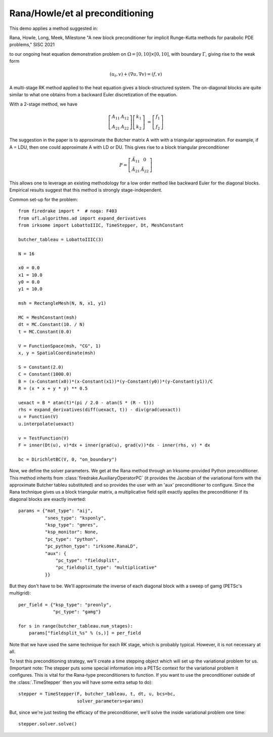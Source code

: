 
Rana/Howle/et al preconditioning
====================================================

This demo applies a method suggested in:

Rana, Howle, Long, Meek, Milestone "A new block preconditioner for implicit Runge-Kutta methods for parabolic PDE problems," SISC 2021

to our ongoing heat equation demonstration problem on :math:`\Omega = [0,10]
\times [0,10]`, with boundary :math:`\Gamma`, giving rise to the weak form

.. math::

   (u_t, v) + (\nabla u, \nabla v) = (f, v)

A multi-stage RK method applied to the heat equation gives a
block-structured system.  The on-diagonal blocks are quite similar to
what one obtains from a backward Euler discretization of the equation.

With a 2-stage method, we have

.. math::

   \left[ \begin{array}{cc} A_{11} & A_{12} \\ A_{21} & A_{22} \end{array} \right]
   \left[ \begin{array}{c} k_1 \\ k_2 \end{array} \right]
   &= \left[ \begin{array}{c} f_1 \\ f_2 \end{array} \right]

The suggestion in the paper is to approximate the Butcher matrix A with
with a triangular approximation.  For example, if A = LDU, then one could approximate A with LD or DU.  This gives rise to a block triangular preconditioner

.. math::

  P = \left[ \begin{array}{cc} \tilde{A}_{11} & 0 \\ \tilde{A}_{21} & \tilde{A}_{22} \end{array} \right]


This allows one to leverage an existing methodology for a low order
method like backward Euler for the diagonal blocks.  Empirical results
suggest that this method is strongly stage-independent.

Common set-up for the problem::

  from firedrake import *  # noqa: F403
  from ufl.algorithms.ad import expand_derivatives
  from irksome import LobattoIIIC, TimeStepper, Dt, MeshConstant

  butcher_tableau = LobattoIIIC(3)

  N = 16

  x0 = 0.0
  x1 = 10.0
  y0 = 0.0
  y1 = 10.0

  msh = RectangleMesh(N, N, x1, y1)

  MC = MeshConstant(msh)
  dt = MC.Constant(10. / N)
  t = MC.Constant(0.0)

  V = FunctionSpace(msh, "CG", 1)
  x, y = SpatialCoordinate(msh)

  S = Constant(2.0)
  C = Constant(1000.0)
  B = (x-Constant(x0))*(x-Constant(x1))*(y-Constant(y0))*(y-Constant(y1))/C
  R = (x * x + y * y) ** 0.5

  uexact = B * atan(t)*(pi / 2.0 - atan(S * (R - t)))
  rhs = expand_derivatives(diff(uexact, t)) - div(grad(uexact))
  u = Function(V)
  u.interpolate(uexact)

  v = TestFunction(V)
  F = inner(Dt(u), v)*dx + inner(grad(u), grad(v))*dx - inner(rhs, v) * dx

  bc = DirichletBC(V, 0, "on_boundary")

Now, we define the solver parameters.  We get at the Rana method
through an Irksome-provided Python preconditioner.  This method
inherits from :class:`firedrake.AuxiliaryOperatorPC` (it provides the
Jacobian of the variational form with the approximate Butcher tableu
substituted) and so provides the user with an 'aux' preconditioner
to configure.  Since the Rana technique gives us a block triangular
matrix, a multiplicative field split exactly applies the preconditioner
if its diagonal blocks are exactly inverted::

  params = {"mat_type": "aij",
            "snes_type": "ksponly",
            "ksp_type": "gmres",
            "ksp_monitor": None,
            "pc_type": "python",
            "pc_python_type": "irksome.RanaLD",
	    "aux": {
	        "pc_type": "fieldsplit",
		"pc_fieldsplit_type": "multiplicative"
	    }}

But they don't have to be.  We'll approximate the inverse of each
diagonal block with a sweep of gamg (PETSc's multigrid)::

  per_field = {"ksp_type": "preonly",
               "pc_type": "gamg"}

  for s in range(butcher_tableau.num_stages):
      params["fieldsplit_%s" % (s,)] = per_field

Note that we have used the same technique for each RK stage, which is
probably typical.  However, it is not necessary at all.

To test this preconditioning strategy, we'll create a time stepping
object which will set up the variational problem for us.  (Important
note:  The stepper puts some special information into a PETSc context
for the variational problem it configures.  This is vital for the
Rana-type preconditioners to function.  If you want to use the
preconditioner outside of the :class:`.TimeStepper` then you will have
some extra setup to do)::

  stepper = TimeStepper(F, butcher_tableau, t, dt, u, bcs=bc,
                        solver_parameters=params)

But, since we're just testing the efficacy of the preconditioner,
we'll solve the inside variational problem one time::

  stepper.solver.solve()

